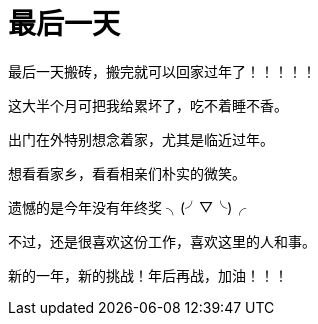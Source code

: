 = 最后一天
:hp-alt-title: the last day
:published_at: 2015-02-13
:hp-tags: last, next, 最后,  
:hp-image: https://raw.githubusercontent.com/senola/pictures/master/background/background1.jpg

最后一天搬砖，搬完就可以回家过年了！！！！！


这大半个月可把我给累坏了，吃不着睡不香。


出门在外特别想念着家，尤其是临近过年。 


想看看家乡，看看相亲们朴实的微笑。


遗憾的是今年没有年终奖  ╮(╯▽╰)╭ 


不过，还是很喜欢这份工作，喜欢这里的人和事。


新的一年，新的挑战！年后再战，加油！！！